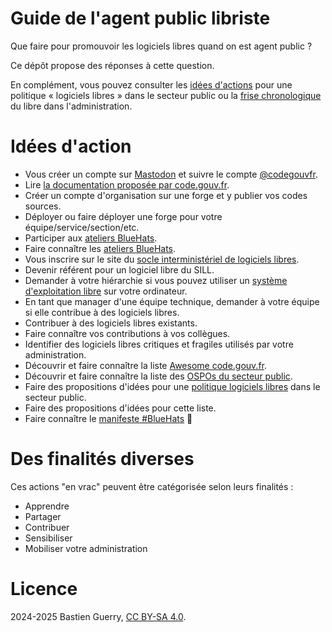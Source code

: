 * Guide de l'agent public libriste

Que faire pour promouvoir les logiciels libres quand on est agent
public ?

Ce dépôt propose des réponses à cette question.

En complément, vous pouvez consulter les [[https://github.com/bzg/politique-logiciels-libres-secteur-public/blob/main/idees.org][idées d'actions]] pour une
politique « logiciels libres » dans le secteur public ou la [[https://github.com/bzg/politique-logiciels-libres-secteur-public/blob/main/frise.org][frise
chronologique]] du libre dans l'administration.

* Idées d'action

- Vous créer un compte sur [[https://joinmastodon.org/fr][Mastodon]] et suivre le compte [[https://social.numerique.gouv.fr/@codegouvfr][@codegouvfr]].
- Lire [[https://code.gouv.fr/documentation/][la documentation proposée par code.gouv.fr]].
- Créer un compte d'organisation sur une forge et y publier vos codes sources.
- Déployer ou faire déployer une forge pour votre équipe/service/section/etc.
- Participer aux [[https://code.gouv.fr/fr/bluehats/tags/atelier/][ateliers BlueHats]].
- Faire connaître les [[https://code.gouv.fr/fr/bluehats/tags/atelier/][ateliers BlueHats]].
- Vous inscrire sur le site du [[https://code.gouv.fr/sill/][socle interministériel de logiciels libres]].
- Devenir référent pour un logiciel libre du SILL.
- Demander à votre hiérarchie si vous pouvez utiliser un [[https://fr.wikipedia.org/wiki/Liste_de_syst%C3%A8mes_d%27exploitation_libres][système d'exploitation libre]] sur votre ordinateur.
- En tant que manager d'une équipe technique, demander à votre équipe si elle contribue à des logiciels libres.
- Contribuer à des logiciels libres existants.
- Faire connaître vos contributions à vos collègues.
- Identifier des logiciels libres critiques et fragiles utilisés par votre administration.
- Découvrir et faire connaître la liste [[https://code.gouv.fr/sources/#/awesome][Awesome code.gouv.fr]].
- Découvrir et faire connaître la liste des [[https://code.gouv.fr/fr/ospos/][OSPOs du secteur public]].
- Faire des propositions d'idées pour une [[https://github.com/bzg/politique-logiciels-libres-secteur-public/blob/main/idees.org][politique logiciels libres]] dans le secteur public.
- Faire des propositions d'idées pour cette liste.
- Faire connaître le [[https://bluehats.global/manifesto/][manifeste #BlueHats]] 🧢

* Des finalités diverses

Ces actions "en vrac" peuvent être catégorisée selon leurs finalités :

- Apprendre
- Partager
- Contribuer
- Sensibiliser
- Mobiliser votre administration

* Licence

2024-2025 Bastien Guerry, [[https://creativecommons.org/licenses/by-sa/4.0/deed.fr][CC BY-SA 4.0]].

